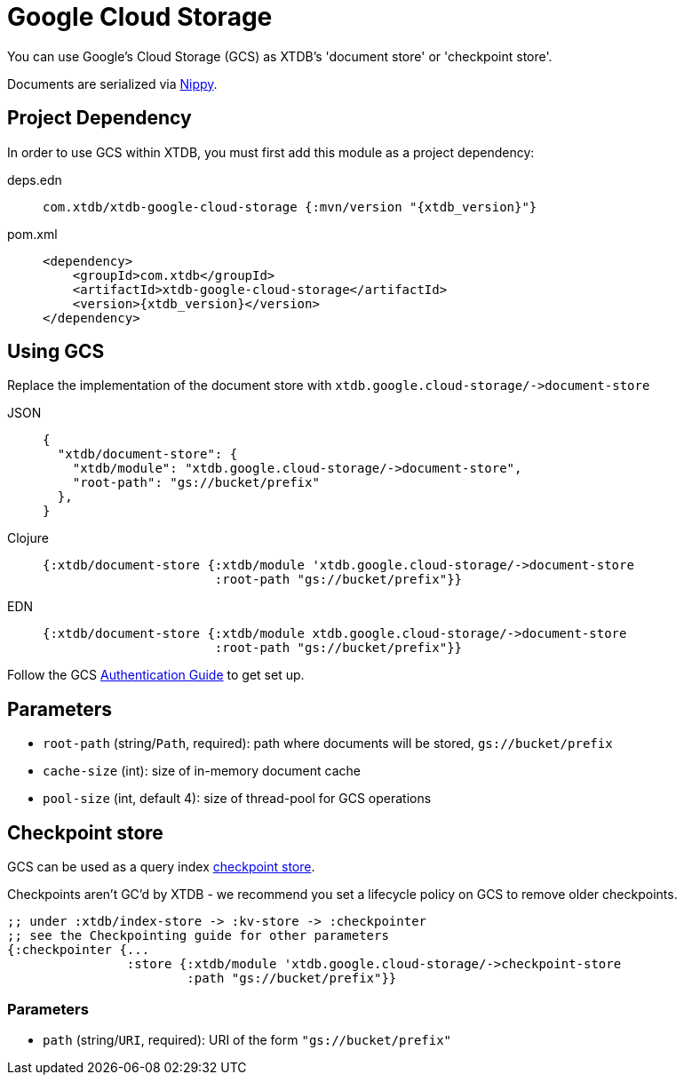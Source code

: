 = Google Cloud Storage

You can use Google's Cloud Storage (GCS) as XTDB's 'document store' or 'checkpoint store'.

Documents are serialized via https://github.com/ptaoussanis/nippy[Nippy].

== Project Dependency

In order to use GCS within XTDB, you must first add this module as a project dependency:

[tabs]
====
deps.edn::
+
[source,clojure, subs=attributes+]
----
com.xtdb/xtdb-google-cloud-storage {:mvn/version "{xtdb_version}"}
----

pom.xml::
+
[source,xml, subs=attributes+]
----
<dependency>
    <groupId>com.xtdb</groupId>
    <artifactId>xtdb-google-cloud-storage</artifactId>
    <version>{xtdb_version}</version>
</dependency>
----
====

== Using GCS

Replace the implementation of the document store with `+xtdb.google.cloud-storage/->document-store+`

[tabs]
====
JSON::
+
[source,json]
----
{
  "xtdb/document-store": {
    "xtdb/module": "xtdb.google.cloud-storage/->document-store",
    "root-path": "gs://bucket/prefix"
  },
}
----

Clojure::
+
[source,clojure]
----
{:xtdb/document-store {:xtdb/module 'xtdb.google.cloud-storage/->document-store
                       :root-path "gs://bucket/prefix"}}
----

EDN::
+
[source,clojure]
----
{:xtdb/document-store {:xtdb/module xtdb.google.cloud-storage/->document-store
                       :root-path "gs://bucket/prefix"}}
----
====

Follow the GCS https://github.com/googleapis/google-cloud-java#authentication[Authentication Guide] to get set up.

== Parameters

* `root-path` (string/`Path`, required): path where documents will be stored, `gs://bucket/prefix`
* `cache-size` (int): size of in-memory document cache
* `pool-size` (int, default 4): size of thread-pool for GCS operations


[#checkpoint-store]
== Checkpoint store

GCS can be used as a query index xref:checkpointing.adoc[checkpoint store].

Checkpoints aren't GC'd by XTDB - we recommend you set a lifecycle policy on GCS to remove older checkpoints.

[source,clojure]
----
;; under :xtdb/index-store -> :kv-store -> :checkpointer
;; see the Checkpointing guide for other parameters
{:checkpointer {...
                :store {:xtdb/module 'xtdb.google.cloud-storage/->checkpoint-store
                        :path "gs://bucket/prefix"}}
----

=== Parameters

* `path` (string/`URI`, required): URI of the form `"gs://bucket/prefix"`
